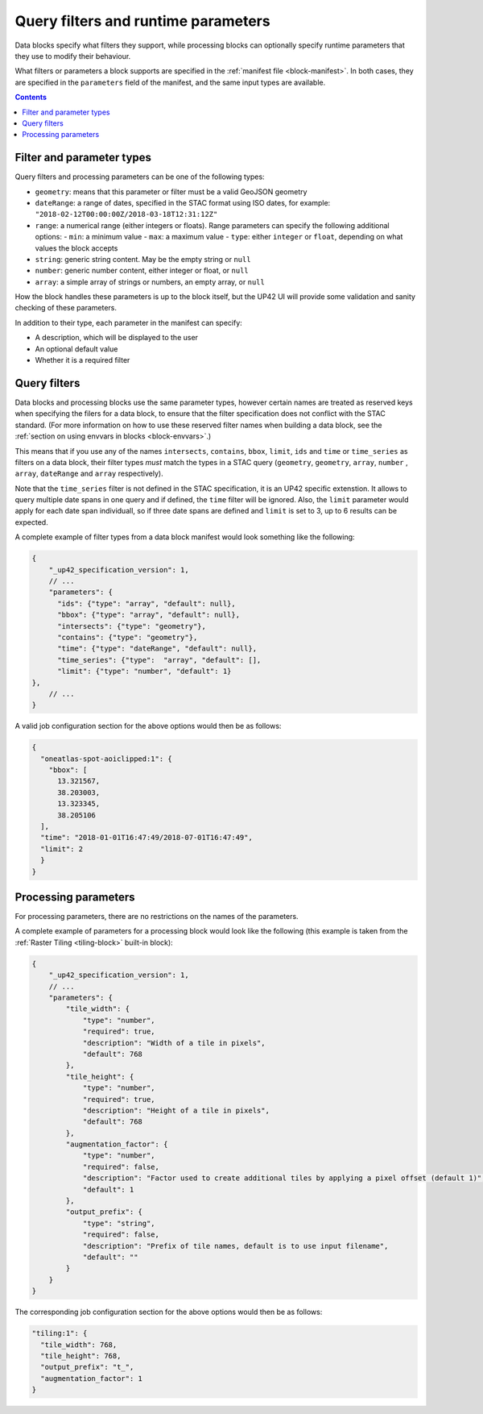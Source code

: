 .. _block-params:

Query filters and runtime parameters
====================================

Data blocks specify what filters they support, while processing blocks can optionally specify runtime parameters that
they use to modify their behaviour.

What filters or parameters a block supports are specified in the :ref:`manifest file <block-manifest>`. In both cases,
they are specified in the ``parameters`` field of the manifest, and the same input types are available.

.. contents::

Filter and parameter types
--------------------------

Query filters and processing parameters can be one of the following types:

* ``geometry``: means that this parameter or filter must be a valid GeoJSON geometry
* ``dateRange``: a range of dates, specified in the STAC format using ISO dates, for example: ``"2018-02-12T00:00:00Z/2018-03-18T12:31:12Z"``
* ``range``: a numerical range (either integers or floats). Range parameters can specify the following additional
  options:
  - ``min``: a minimum value
  - ``max``: a maximum value
  - ``type``: either ``integer`` or ``float``, depending on what values the block accepts
* ``string``: generic string content. May be the empty string or ``null``
* ``number``: generic number content, either integer or float, or ``null``
* ``array``: a simple array of strings or numbers, an empty array, or ``null``

How the block handles these parameters is up to the block itself, but the UP42 UI will provide some validation
and sanity checking of these parameters.

In addition to their type, each parameter in the manifest can specify:

* A description, which will be displayed to the user
* An optional default value
* Whether it is a required filter

Query filters
-------------

Data blocks and processing blocks use the same parameter types, however certain names are treated as reserved keys when
specifying the filers for a data block, to ensure that the filter specification does not conflict with the STAC standard.
(For more information on how to use these reserved filter names when building a data block, see the :ref:`section on using envvars in blocks <block-envvars>`.)

This means that if you use any of the names ``intersects``, ``contains``, ``bbox``, ``limit``, ``ids`` and ``time`` or
``time_series`` as filters on a data block, their filter types *must* match the types in a STAC query (``geometry``,
``geometry``, ``array``, ``number`` , ``array``, ``dateRange`` and  ``array`` respectively).

Note that the ``time_series`` filter is not defined in the STAC specification, it is an UP42 specific extenstion. It allows
to query multiple date spans in one query and if defined, the ``time`` filter will be ignored. Also, the ``limit`` parameter
would apply for each date span individuall, so if three date spans are defined and ``limit`` is set to 3, up to 6 results
can be expected.

A complete example of filter types from a data block manifest would look something like the following:

.. code-block:: javascript

    {
        "_up42_specification_version": 1,
        // ...
        "parameters": {
          "ids": {"type": "array", "default": null},
          "bbox": {"type": "array", "default": null},
          "intersects": {"type": "geometry"},
          "contains": {"type": "geometry"},
          "time": {"type": "dateRange", "default": null},
          "time_series": {"type":  "array", "default": [],
          "limit": {"type": "number", "default": 1}
    },
        // ...
    }

A valid job configuration section for the above options would then be as follows:

.. code-block:: javascript

    {
      "oneatlas-spot-aoiclipped:1": {
        "bbox": [
          13.321567,
          38.203003,
          13.323345,
          38.205106
      ],
      "time": "2018-01-01T16:47:49/2018-07-01T16:47:49",
      "limit": 2
      }
    }

Processing parameters
---------------------

For processing parameters, there are no restrictions on the names of the parameters.

A complete example of parameters for a processing block would look like the following (this example is taken from the
:ref:`Raster Tiling <tiling-block>` built-in block):

.. code-block:: javascript

    {
        "_up42_specification_version": 1,
        // ...
        "parameters": {
            "tile_width": {
                "type": "number",
                "required": true,
                "description": "Width of a tile in pixels",
                "default": 768
            },
            "tile_height": {
                "type": "number",
                "required": true,
                "description": "Height of a tile in pixels",
                "default": 768
            },
            "augmentation_factor": {
                "type": "number",
                "required": false,
                "description": "Factor used to create additional tiles by applying a pixel offset (default 1)",
                "default": 1
            },
            "output_prefix": {
                "type": "string",
                "required": false,
                "description": "Prefix of tile names, default is to use input filename",
                "default": ""
            }
        }
    }

The corresponding job configuration section for the above options would then be as follows:

.. code-block:: javascript

  "tiling:1": {
    "tile_width": 768,
    "tile_height": 768,
    "output_prefix": "t_",
    "augmentation_factor": 1
  }

